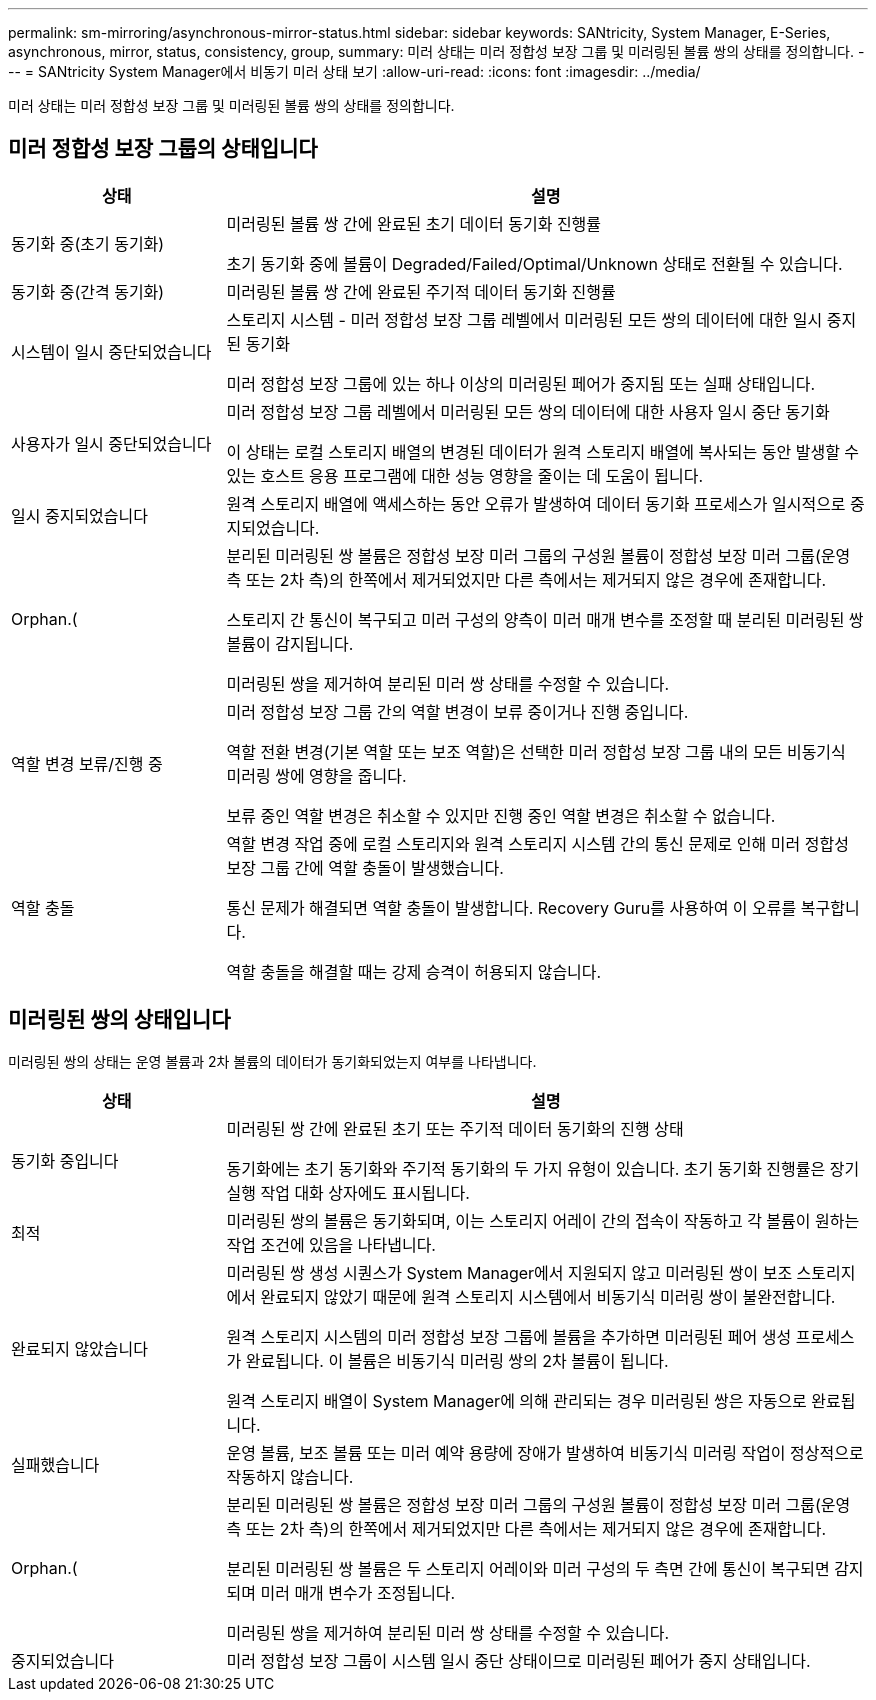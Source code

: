 ---
permalink: sm-mirroring/asynchronous-mirror-status.html 
sidebar: sidebar 
keywords: SANtricity, System Manager, E-Series, asynchronous, mirror, status, consistency, group, 
summary: 미러 상태는 미러 정합성 보장 그룹 및 미러링된 볼륨 쌍의 상태를 정의합니다. 
---
= SANtricity System Manager에서 비동기 미러 상태 보기
:allow-uri-read: 
:icons: font
:imagesdir: ../media/


[role="lead"]
미러 상태는 미러 정합성 보장 그룹 및 미러링된 볼륨 쌍의 상태를 정의합니다.



== 미러 정합성 보장 그룹의 상태입니다

[cols="25h,~"]
|===
| 상태 | 설명 


 a| 
동기화 중(초기 동기화)
 a| 
미러링된 볼륨 쌍 간에 완료된 초기 데이터 동기화 진행률

초기 동기화 중에 볼륨이 Degraded/Failed/Optimal/Unknown 상태로 전환될 수 있습니다.



 a| 
동기화 중(간격 동기화)
 a| 
미러링된 볼륨 쌍 간에 완료된 주기적 데이터 동기화 진행률



 a| 
시스템이 일시 중단되었습니다
 a| 
스토리지 시스템 - 미러 정합성 보장 그룹 레벨에서 미러링된 모든 쌍의 데이터에 대한 일시 중지된 동기화

미러 정합성 보장 그룹에 있는 하나 이상의 미러링된 페어가 중지됨 또는 실패 상태입니다.



 a| 
사용자가 일시 중단되었습니다
 a| 
미러 정합성 보장 그룹 레벨에서 미러링된 모든 쌍의 데이터에 대한 사용자 일시 중단 동기화

이 상태는 로컬 스토리지 배열의 변경된 데이터가 원격 스토리지 배열에 복사되는 동안 발생할 수 있는 호스트 응용 프로그램에 대한 성능 영향을 줄이는 데 도움이 됩니다.



 a| 
일시 중지되었습니다
 a| 
원격 스토리지 배열에 액세스하는 동안 오류가 발생하여 데이터 동기화 프로세스가 일시적으로 중지되었습니다.



 a| 
Orphan.(
 a| 
분리된 미러링된 쌍 볼륨은 정합성 보장 미러 그룹의 구성원 볼륨이 정합성 보장 미러 그룹(운영 측 또는 2차 측)의 한쪽에서 제거되었지만 다른 측에서는 제거되지 않은 경우에 존재합니다.

스토리지 간 통신이 복구되고 미러 구성의 양측이 미러 매개 변수를 조정할 때 분리된 미러링된 쌍 볼륨이 감지됩니다.

미러링된 쌍을 제거하여 분리된 미러 쌍 상태를 수정할 수 있습니다.



 a| 
역할 변경 보류/진행 중
 a| 
미러 정합성 보장 그룹 간의 역할 변경이 보류 중이거나 진행 중입니다.

역할 전환 변경(기본 역할 또는 보조 역할)은 선택한 미러 정합성 보장 그룹 내의 모든 비동기식 미러링 쌍에 영향을 줍니다.

보류 중인 역할 변경은 취소할 수 있지만 진행 중인 역할 변경은 취소할 수 없습니다.



 a| 
역할 충돌
 a| 
역할 변경 작업 중에 로컬 스토리지와 원격 스토리지 시스템 간의 통신 문제로 인해 미러 정합성 보장 그룹 간에 역할 충돌이 발생했습니다.

통신 문제가 해결되면 역할 충돌이 발생합니다. Recovery Guru를 사용하여 이 오류를 복구합니다.

역할 충돌을 해결할 때는 강제 승격이 허용되지 않습니다.

|===


== 미러링된 쌍의 상태입니다

미러링된 쌍의 상태는 운영 볼륨과 2차 볼륨의 데이터가 동기화되었는지 여부를 나타냅니다.

[cols="25h,~"]
|===
| 상태 | 설명 


 a| 
동기화 중입니다
 a| 
미러링된 쌍 간에 완료된 초기 또는 주기적 데이터 동기화의 진행 상태

동기화에는 초기 동기화와 주기적 동기화의 두 가지 유형이 있습니다. 초기 동기화 진행률은 장기 실행 작업 대화 상자에도 표시됩니다.



 a| 
최적
 a| 
미러링된 쌍의 볼륨은 동기화되며, 이는 스토리지 어레이 간의 접속이 작동하고 각 볼륨이 원하는 작업 조건에 있음을 나타냅니다.



 a| 
완료되지 않았습니다
 a| 
미러링된 쌍 생성 시퀀스가 System Manager에서 지원되지 않고 미러링된 쌍이 보조 스토리지에서 완료되지 않았기 때문에 원격 스토리지 시스템에서 비동기식 미러링 쌍이 불완전합니다.

원격 스토리지 시스템의 미러 정합성 보장 그룹에 볼륨을 추가하면 미러링된 페어 생성 프로세스가 완료됩니다. 이 볼륨은 비동기식 미러링 쌍의 2차 볼륨이 됩니다.

원격 스토리지 배열이 System Manager에 의해 관리되는 경우 미러링된 쌍은 자동으로 완료됩니다.



 a| 
실패했습니다
 a| 
운영 볼륨, 보조 볼륨 또는 미러 예약 용량에 장애가 발생하여 비동기식 미러링 작업이 정상적으로 작동하지 않습니다.



 a| 
Orphan.(
 a| 
분리된 미러링된 쌍 볼륨은 정합성 보장 미러 그룹의 구성원 볼륨이 정합성 보장 미러 그룹(운영 측 또는 2차 측)의 한쪽에서 제거되었지만 다른 측에서는 제거되지 않은 경우에 존재합니다.

분리된 미러링된 쌍 볼륨은 두 스토리지 어레이와 미러 구성의 두 측면 간에 통신이 복구되면 감지되며 미러 매개 변수가 조정됩니다.

미러링된 쌍을 제거하여 분리된 미러 쌍 상태를 수정할 수 있습니다.



 a| 
중지되었습니다
 a| 
미러 정합성 보장 그룹이 시스템 일시 중단 상태이므로 미러링된 페어가 중지 상태입니다.

|===